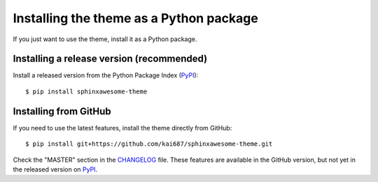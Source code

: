 Installing the theme as a Python package
========================================

If you just want to use the theme,
install it as a Python package.

Installing a release version (recommended)
------------------------------------------

.. highlight:: console

Install a released version
from the Python Package Index (PyPI_)::

    $ pip install sphinxawesome-theme

.. _PyPI: https://pypi.org/project/sphinxawesome-theme/

Installing from GitHub
----------------------

If you need to use the latest features,
install the theme directly from GitHub::

    $ pip install git+https://github.com/kai687/sphinxawesome-theme.git

Check the "MASTER" section in the CHANGELOG_ file.
These features are available in the GitHub version,
but not yet in the released version on PyPI_.

.. _CHANGELOG: https://github.com/kai687/sphinxawesome-theme/blob/master/CHANGELOG.rst
